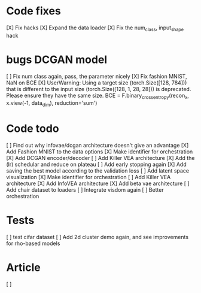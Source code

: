 * Code fixes
[X] Fix hacks
[X] Expand the data loader
[X] Fix the num_class, input_shape hack


* bugs DCGAN model
[ ] Fix num class again, pass, the parameter nicely
[X] Fix fashion MNIST, NaN on BCE
[X] UserWarning: Using a target size (torch.Size([128, 784])) that is different to the input size (torch.Size([128, 1, 28, 28])) is deprecated. Please ensure they have the same size.
  BCE = F.binary_cross_entropy(recon_x, x.view(-1, data_dim), reduction='sum')


* Code todo
[ ] Find out why infovae/dcgan architecture doesn't give an advantage
[X] Add Fashion MNIST to the data options
[X] Make identifier for orchestration
[X] Add DCGAN encoder/decoder
[ ] Add Killer VEA architecture
[X] Add the (lr) schedular and reduce on plateau
[ ] Add early stopping again
[X] Add saving the best model according to the validation loss
[ ] Add latent space visualization
[X] Make identifier for orchestration
[ ] Add Killer VEA architecture
[X] Add InfoVEA architecture
[X] Add beta vae architecture
[ ] Add chair dataset to loaders
[ ] Integrate visdom again
[ ] Better orchestration


* Tests
[ ] test cifar dataset
[ ] Add 2d cluster demo again, and see improvements for rho-based models


* Article
[ ]
